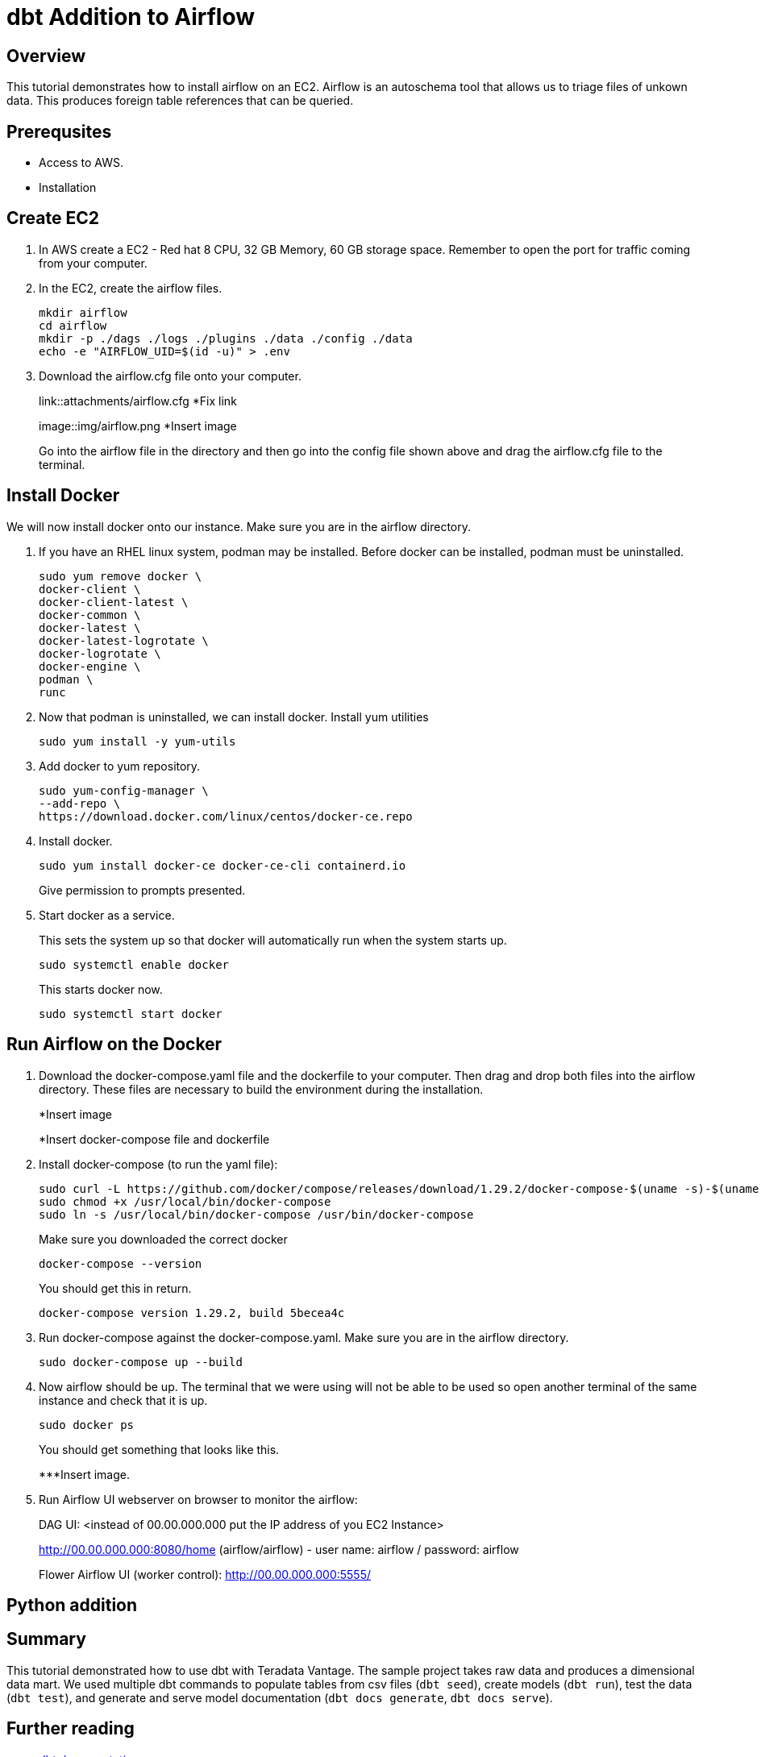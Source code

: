 =  dbt Addition to Airflow
:experimental:
:page-author: Igor Machin, Ambrose Inman
:page-email: igor.machin@teradata.com, ambrose.inman@teradata.com
:page-revdate: July 20, 2022
:description: Install airflow on EC2
:keywords: airflow, queries
:tabs:

== Overview

This tutorial demonstrates how to install airflow on an EC2. Airflow is an autoschema tool that allows us to triage files of unkown data. This produces foreign table references that can be queried.

== Prerequsites

* Access to AWS.
* Installation

== Create EC2

1. In AWS create a EC2 - Red hat 8 CPU, 32 GB Memory, 60 GB storage space. Remember to open the port for traffic coming from your computer.

2. In the EC2, create the airflow files.
+
[source, bash]
----
mkdir airflow
cd airflow
mkdir -p ./dags ./logs ./plugins ./data ./config ./data
echo -e "AIRFLOW_UID=$(id -u)" > .env
----
3. Download the airflow.cfg file onto your computer.
+
link::attachments/airflow.cfg
*Fix link
+
image::img/airflow.png
*Insert image
+
Go into the airflow file in the directory and then go into the config file shown above and drag the airflow.cfg file to the terminal.

== Install Docker

We will now install docker onto our instance. Make sure you are in the airflow directory.

1. If you have an RHEL linux system, podman may be installed. Before docker can be installed, podman must be uninstalled.
+
[source, bash]
----
sudo yum remove docker \
docker-client \
docker-client-latest \
docker-common \
docker-latest \
docker-latest-logrotate \
docker-logrotate \
docker-engine \
podman \
runc
----

2. Now that podman is uninstalled, we can install docker. Install yum utilities
+
[source, bash]
----
sudo yum install -y yum-utils
----

3. Add docker to yum repository.
+
[source, bash]
----
sudo yum-config-manager \
--add-repo \
https://download.docker.com/linux/centos/docker-ce.repo
----

4. Install docker.
+
[source, bash]
----
sudo yum install docker-ce docker-ce-cli containerd.io
----
Give permission to prompts presented.

5. Start docker as a service.
+
This sets the system up so that docker will automatically run when the system starts up.
+
[source, bash]
----
sudo systemctl enable docker
----
+
This starts docker now.
+
[source, bash]
----
sudo systemctl start docker
----

== Run Airflow on the Docker

1. Download the docker-compose.yaml file and the dockerfile to your computer. Then drag and drop both files into the airflow directory. These files are necessary to build the environment during the installation.
+
*Insert image
+
*Insert docker-compose file and dockerfile
2. Install docker-compose (to run the yaml file):
+
[source, bash]
----
sudo curl -L https://github.com/docker/compose/releases/download/1.29.2/docker-compose-$(uname -s)-$(uname -m) -o /usr/local/bin/docker-compose
sudo chmod +x /usr/local/bin/docker-compose
sudo ln -s /usr/local/bin/docker-compose /usr/bin/docker-compose
----
+
Make sure you downloaded the correct docker
+
[source, bash]
----
docker-compose --version
----
+
You should get this in return.
+
[source, bash]
----
docker-compose version 1.29.2, build 5becea4c
----

3. Run docker-compose against the docker-compose.yaml. Make sure you are in the airflow directory.
+
[source, bash]
----

sudo docker-compose up --build
----

4. Now airflow should be up. The terminal that we were using will not be able to be used so open another terminal of the same instance and check that it is up.
+
[source, bash]
----
sudo docker ps
----
+
You should get something that looks like this.
+
***Insert image.

5. Run Airflow UI webserver on browser to monitor the airflow:
+
DAG UI: <instead of 00.00.000.000 put the IP address of you EC2 Instance>
+
http://00.00.000.000:8080/home (airflow/airflow) - user name: airflow / password: airflow
+
Flower Airflow UI (worker control):
http://00.00.000.000:5555/

== Python addition










== Summary

This tutorial demonstrated how to use dbt with Teradata Vantage. The sample project takes raw data and produces a dimensional data mart. We used multiple dbt commands to populate tables from csv files (`dbt seed`), create models (`dbt run`), test the data (`dbt test`), and generate and serve model documentation (`dbt docs generate`, `dbt docs serve`).

== Further reading
* link:https://docs.getdbt.com/docs/[dbt documentation]
* link:https://github.com/Teradata/dbt-teradata[dbt-teradat


